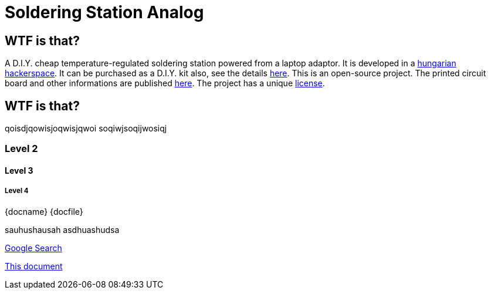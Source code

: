 Soldering Station Analog
========================

WTF is that?
------------

A D.I.Y. cheap temperature-regulated soldering station powered from a laptop adaptor. 
It is developed in a http://hspbp.org[hungarian hackerspace]. It can be 
purchased as a D.I.Y. kit also, see the details http://hspbp.org/ironkit[here]. 
This is an open-source project. The printed circuit board and other informations 
are published https://github.com/mrtee/soldering-station-analog[here]. The project 
has a unique link:LICENSE.asciidoc[license].

WTF is that?
------------
qoisdjqowisjoqwisjqwoi
soqiwjsoqijwosiqj


Level 2
~~~~~~~
Level 3
^^^^^^^
Level 4
+++++++
{docname} {docfile} {docdir}


sauhushausah
asdhuashudsa

http://google.com[Google Search]

link:asciidoc[This document]

